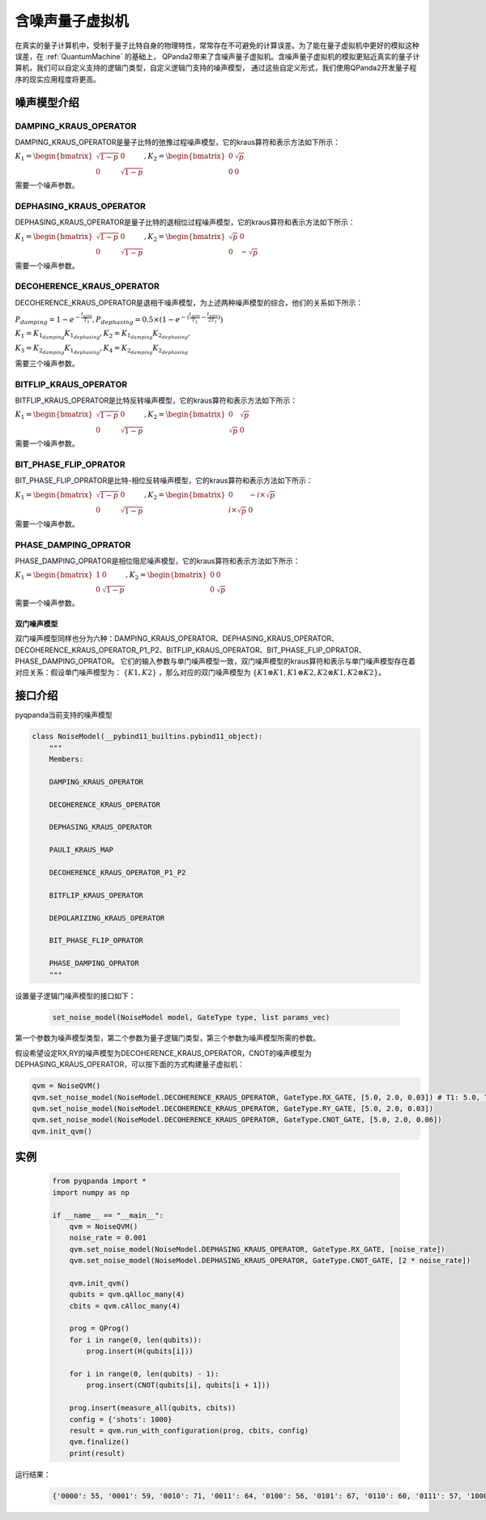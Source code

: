 .. _NoiseQVM:

含噪声量子虚拟机
===================

在真实的量子计算机中，受制于量子比特自身的物理特性，常常存在不可避免的计算误差。为了能在量子虚拟机中更好的模拟这种误差，在 :ref:`QuantumMachine` 的基础上，
QPanda2带来了含噪声量子虚拟机。含噪声量子虚拟机的模拟更贴近真实的量子计算机，我们可以自定义支持的逻辑门类型，自定义逻辑门支持的噪声模型，
通过这些自定义形式，我们使用QPanda2开发量子程序的现实应用程度将更高。

噪声模型介绍
--------------------------------------

DAMPING_KRAUS_OPERATOR
~~~~~~~~~~~~~~~~~~~~~~~~~~~~~~

DAMPING_KRAUS_OPERATOR是量子比特的弛豫过程噪声模型，它的kraus算符和表示方法如下所示：

:math:`K_1 = \begin{bmatrix} \sqrt{1 - p} & 0 \\ 0 & \sqrt{1 - p} \end{bmatrix},   K_2 = \begin{bmatrix} 0 & \sqrt{p} \\ 0 & 0 \end{bmatrix}`

需要一个噪声参数。

DEPHASING_KRAUS_OPERATOR
~~~~~~~~~~~~~~~~~~~~~~~~~~~~~~

DEPHASING_KRAUS_OPERATOR是量子比特的退相位过程噪声模型，它的kraus算符和表示方法如下所示：

:math:`K_1 = \begin{bmatrix} \sqrt{1 - p} & 0 \\ 0 & \sqrt{1 - p} \end{bmatrix},   K_2 = \begin{bmatrix} \sqrt{p} & 0 \\ 0 & -\sqrt{p} \end{bmatrix}`

需要一个噪声参数。

DECOHERENCE_KRAUS_OPERATOR
~~~~~~~~~~~~~~~~~~~~~~~~~~~~~~~~~~~~~

DECOHERENCE_KRAUS_OPERATOR是退相干噪声模型，为上述两种噪声模型的综合，他们的关系如下所示：

:math:`P_{damping} = 1 - e^{-\frac{t_{gate}}{T_1}}, P_{dephasing} = 0.5 \times (1 - e^{-(\frac{t_{gate}}{T_2} - \frac{t_{gate}}{2T_1})})`

:math:`K_1 = K_{1_{damping}}K_{1_{dephasing}}, K_2 = K_{1_{damping}}K_{2_{dephasing}},`

:math:`K_3 = K_{2_{damping}}K_{1_{dephasing}}, K_4 = K_{2_{damping}}K_{2_{dephasing}}`

需要三个噪声参数。

BITFLIP_KRAUS_OPERATOR
~~~~~~~~~~~~~~~~~~~~~~~~~~~~~~

BITFLIP_KRAUS_OPERATOR是比特反转噪声模型，它的kraus算符和表示方法如下所示：

:math:`K_1 = \begin{bmatrix} \sqrt{1 - p} & 0 \\ 0 & \sqrt{1 - p} \end{bmatrix}, K_2 = \begin{bmatrix} 0 & \sqrt{p} \\ \sqrt{p} & 0 \end{bmatrix}`

需要一个噪声参数。

BIT_PHASE_FLIP_OPRATOR
~~~~~~~~~~~~~~~~~~~~~~~~~~~~~~

BIT_PHASE_FLIP_OPRATOR是比特-相位反转噪声模型，它的kraus算符和表示方法如下所示：

:math:`K_1 = \begin{bmatrix} \sqrt{1 - p} & 0 \\ 0 & \sqrt{1 - p} \end{bmatrix}, K_2 = \begin{bmatrix} 0 & -i \times \sqrt{p} \\ i \times \sqrt{p} & 0 \end{bmatrix}`

需要一个噪声参数。

PHASE_DAMPING_OPRATOR
~~~~~~~~~~~~~~~~~~~~~~~~~~~~~~

PHASE_DAMPING_OPRATOR是相位阻尼噪声模型，它的kraus算符和表示方法如下所示：

:math:`K_1 = \begin{bmatrix} 1 & 0 \\ 0 & \sqrt{1 - p} \end{bmatrix}, K_2 = \begin{bmatrix} 0 & 0 \\ 0 & \sqrt{p} \end{bmatrix}`

需要一个噪声参数。

双门噪声模型
>>>>>>>>>>>>>>

双门噪声模型同样也分为六种：DAMPING_KRAUS_OPERATOR、DEPHASING_KRAUS_OPERATOR、DECOHERENCE_KRAUS_OPERATOR_P1_P2、BITFLIP_KRAUS_OPERATOR、BIT_PHASE_FLIP_OPRATOR、PHASE_DAMPING_OPRATOR。
它们的输入参数与单门噪声模型一致，双门噪声模型的kraus算符和表示与单门噪声模型存在着对应关系：假设单门噪声模型为： :math:`\{ K1, K2 \}` ，那么对应的双门噪声模型为
:math:`\{K1\otimes K1, K1\otimes K2, K2\otimes K1, K2\otimes K2\}`。


接口介绍
------------

pyqpanda当前支持的噪声模型

.. code-block:: python

    class NoiseModel(__pybind11_builtins.pybind11_object):
        """
        Members:
        
        DAMPING_KRAUS_OPERATOR
        
        DECOHERENCE_KRAUS_OPERATOR
        
        DEPHASING_KRAUS_OPERATOR
        
        PAULI_KRAUS_MAP
        
        DECOHERENCE_KRAUS_OPERATOR_P1_P2
        
        BITFLIP_KRAUS_OPERATOR
        
        DEPOLARIZING_KRAUS_OPERATOR
        
        BIT_PHASE_FLIP_OPRATOR
        
        PHASE_DAMPING_OPRATOR
        """

设置量子逻辑门噪声模型的接口如下：

     .. code-block:: python

        set_noise_model(NoiseModel model, GateType type, list params_vec)

第一个参数为噪声模型类型，第二个参数为量子逻辑门类型，第三个参数为噪声模型所需的参数。

假设希望设定RX,RY的噪声模型为DECOHERENCE_KRAUS_OPERATOR，CNOT的噪声模型为DEPHASING_KRAUS_OPERATOR，可以按下面的方式构建量子虚拟机：

.. code-block:: python

    qvm = NoiseQVM()
    qvm.set_noise_model(NoiseModel.DECOHERENCE_KRAUS_OPERATOR, GateType.RX_GATE, [5.0, 2.0, 0.03]) # T1: 5.0, T2: 2.0, t_gate: 0.03
    qvm.set_noise_model(NoiseModel.DECOHERENCE_KRAUS_OPERATOR, GateType.RY_GATE, [5.0, 2.0, 0.03])
    qvm.set_noise_model(NoiseModel.DECOHERENCE_KRAUS_OPERATOR, GateType.CNOT_GATE, [5.0, 2.0, 0.06])
    qvm.init_qvm()

实例
------------

    .. code-block:: python

        from pyqpanda import *
        import numpy as np

        if __name__ == "__main__":
            qvm = NoiseQVM()
            noise_rate = 0.001
            qvm.set_noise_model(NoiseModel.DEPHASING_KRAUS_OPERATOR, GateType.RX_GATE, [noise_rate])
            qvm.set_noise_model(NoiseModel.DEPHASING_KRAUS_OPERATOR, GateType.CNOT_GATE, [2 * noise_rate])

            qvm.init_qvm()
            qubits = qvm.qAlloc_many(4)
            cbits = qvm.cAlloc_many(4)

            prog = QProg()
            for i in range(0, len(qubits)):
                prog.insert(H(qubits[i]))

            for i in range(0, len(qubits) - 1):
                prog.insert(CNOT(qubits[i], qubits[i + 1]))
            
            prog.insert(measure_all(qubits, cbits))
            config = {'shots': 1000}
            result = qvm.run_with_configuration(prog, cbits, config)
            qvm.finalize()
            print(result)

运行结果：

    .. code-block:: python

        {'0000': 55, '0001': 59, '0010': 71, '0011': 64, '0100': 56, '0101': 67, '0110': 60, '0111': 57, '1000': 72, '1001': 73, '1010': 70, '1011': 68, '1100': 57, '1101': 56, '1110': 55, '1111': 60}
